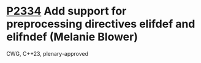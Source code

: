* [[https://wg21.link/p2334][P2334]] Add support for preprocessing directives elifdef and elifndef (Melanie Blower)
:PROPERTIES:
:CUSTOM_ID: p2334-add-support-for-preprocessing-directives-elifdef-and-elifndef-melanie-blower
:END:
CWG, C++23, plenary-approved
